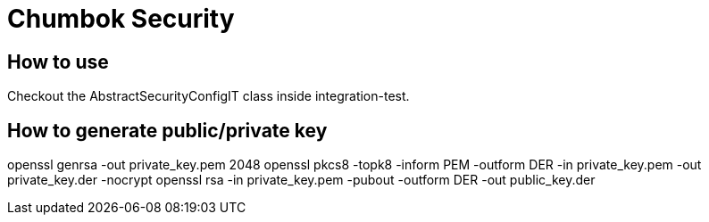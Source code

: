# Chumbok Security

## How to use
Checkout the AbstractSecurityConfigIT class inside integration-test.

## How to generate public/private key
openssl genrsa -out private_key.pem 2048
openssl pkcs8 -topk8 -inform PEM -outform DER -in private_key.pem -out private_key.der -nocrypt
openssl rsa -in private_key.pem -pubout -outform DER -out public_key.der